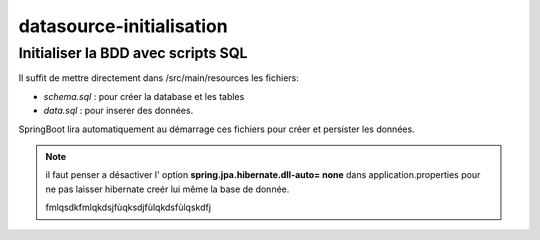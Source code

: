 *************************
datasource-initialisation
*************************

Initialiser la BDD avec scripts SQL
***********************************

Il suffit de mettre directement dans /src/main/resources les fichiers:

* *schema.sql* : pour créer la database et les tables
* *data.sql* : pour inserer des données.

SpringBoot lira automatiquement au démarrage ces fichiers pour créer et persister les données.

.. note:: il faut penser a désactiver l' option **spring.jpa.hibernate.dll-auto= none**  dans application.properties pour ne pas laisser hibernate creér lui même la base de donnée.

    fmlqsdkfmlqkdsjfùqksdjfùlqkdsfùlqskdfj





   